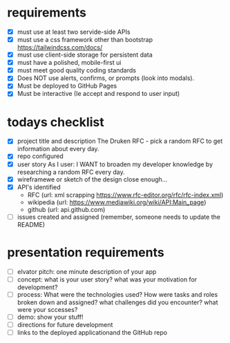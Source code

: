 * requirements
- [X] must use at least two servide-side APIs
- [X] must use a css framework other than bootstrap
      https://tailwindcss.com/docs/
- [X] must use client-side storage for persistent data
- [X] must have a polished, mobile-first ui
- [X] must meet good quality coding standards
- [X] Does NOT use alerts, confirms, or prompts (look into modals).
- [X] Must be deployed to GitHub Pages
- [X] Must be interactive (Ie accept and respond to user input)

* todays checklist
- [X] project title and description
      The Druken RFC - pick a random RFC to get information about every day.
- [X] repo configured
- [X] user story
      As I user:
      I WANT to broaden my developer knowledge by researching a random RFC every day.
- [X] wireframewe or sketch of the design
      close enough...
- [X] API's identified
  - RFC (url: xml scrapping https://www.rfc-editor.org/rfc/rfc-index.xml)
  - wikipedia (url: https://www.mediawiki.org/wiki/API:Main_page)
  - github (url: api.github.com)
- [ ] issues created and assigned
      (remember, someone needs to update the README)

* presentation requirements
- [ ] elvator pitch: one minute description of your app
- [ ] concept: what is your user story? what was your motivation for development?
- [ ] process: What were the technologies used? How were tasks and roles broken down and assigned?
               what challenges did you encounter? what were your sccesses?
- [ ] demo: show your stuff!
- [ ] directions for future development
- [ ] links to the deployed applicationand the GitHub repo
